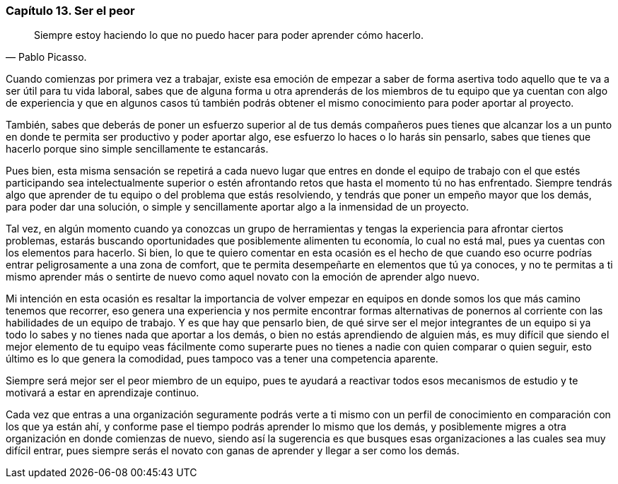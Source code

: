 
=== Capítulo 13. Ser el peor

[quote, Pablo Picasso.]
Siempre estoy haciendo lo que no puedo hacer para poder aprender cómo hacerlo.

Cuando comienzas por primera vez a trabajar, existe esa emoción de empezar a saber de forma asertiva todo aquello que te va a ser útil para tu vida laboral, sabes que de alguna forma u otra aprenderás de los miembros de tu equipo que ya cuentan con algo de experiencia y que en algunos casos tú también podrás obtener el mismo conocimiento para poder aportar al proyecto.

También, sabes que deberás de poner un esfuerzo superior al de tus demás compañeros pues tienes que alcanzar los a un punto en donde te permita ser productivo y poder aportar algo, ese esfuerzo lo haces o lo harás sin pensarlo, sabes que tienes que hacerlo porque sino simple sencillamente te estancarás.

Pues bien, esta misma sensación se repetirá a cada nuevo lugar que entres en donde el equipo de trabajo con el que estés participando sea intelectualmente superior o estén afrontando retos que hasta el momento tú no has enfrentado. Siempre tendrás algo que aprender de tu equipo o del problema que estás resolviendo, y tendrás que poner un empeño mayor que los demás, para poder dar una solución, o simple y sencillamente aportar algo a la inmensidad de un proyecto.

Tal vez, en algún momento cuando ya conozcas un grupo de herramientas y tengas la experiencia para afrontar ciertos problemas, estarás buscando oportunidades que posiblemente alimenten tu economía, lo cual no está mal, pues ya cuentas con los elementos para hacerlo. Si bien, lo que te quiero comentar en esta ocasión es el hecho de que cuando eso ocurre podrías entrar peligrosamente a una zona de comfort, que te permita desempeñarte en elementos que tú ya conoces, y no te permitas a ti mismo aprender más o sentirte de nuevo como aquel novato con la emoción de aprender algo nuevo.

Mi intención en esta ocasión es resaltar la importancia de volver empezar en equipos en donde somos los que más camino tenemos que recorrer, eso genera una experiencia y nos permite encontrar formas alternativas de ponernos al corriente con las habilidades de un equipo de trabajo. Y es que hay que pensarlo bien, de qué sirve ser el mejor integrantes de un equipo si ya todo lo sabes y no tienes nada que aportar a los demás, o bien no estás aprendiendo de alguien más, es muy difícil que siendo el mejor elemento de tu equipo veas fácilmente como superarte pues no tienes a nadie con quien comparar o quien seguir, esto último es lo que genera la comodidad, pues tampoco vas a tener una competencia aparente.

Siempre será mejor ser el peor miembro de un equipo, pues te ayudará a reactivar todos esos mecanismos de estudio y te motivará a estar en aprendizaje continuo.

Cada vez que entras a una organización seguramente podrás verte a ti mismo con un perfil de conocimiento en comparación con los que ya están ahí, y conforme pase el tiempo podrás aprender lo mismo que los demás, y posiblemente migres a otra organización en donde comienzas de nuevo, siendo así la sugerencia es que busques esas organizaciones a las cuales sea muy difícil entrar, pues siempre serás el novato con ganas de aprender y llegar a ser como los demás.
